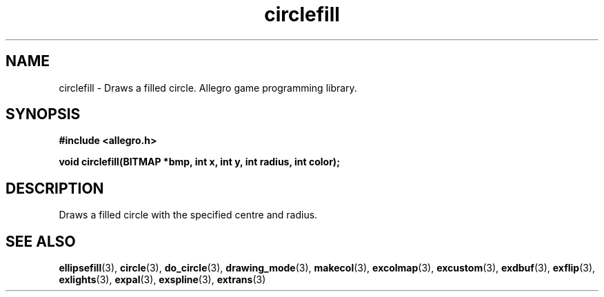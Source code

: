 .\" Generated by the Allegro makedoc utility
.TH circlefill 3 "version 4.4.3" "Allegro" "Allegro manual"
.SH NAME
circlefill \- Draws a filled circle. Allegro game programming library.\&
.SH SYNOPSIS
.B #include <allegro.h>

.sp
.B void circlefill(BITMAP *bmp, int x, int y, int radius, int color);
.SH DESCRIPTION
Draws a filled circle with the specified centre and radius.

.SH SEE ALSO
.BR ellipsefill (3),
.BR circle (3),
.BR do_circle (3),
.BR drawing_mode (3),
.BR makecol (3),
.BR excolmap (3),
.BR excustom (3),
.BR exdbuf (3),
.BR exflip (3),
.BR exlights (3),
.BR expal (3),
.BR exspline (3),
.BR extrans (3)
